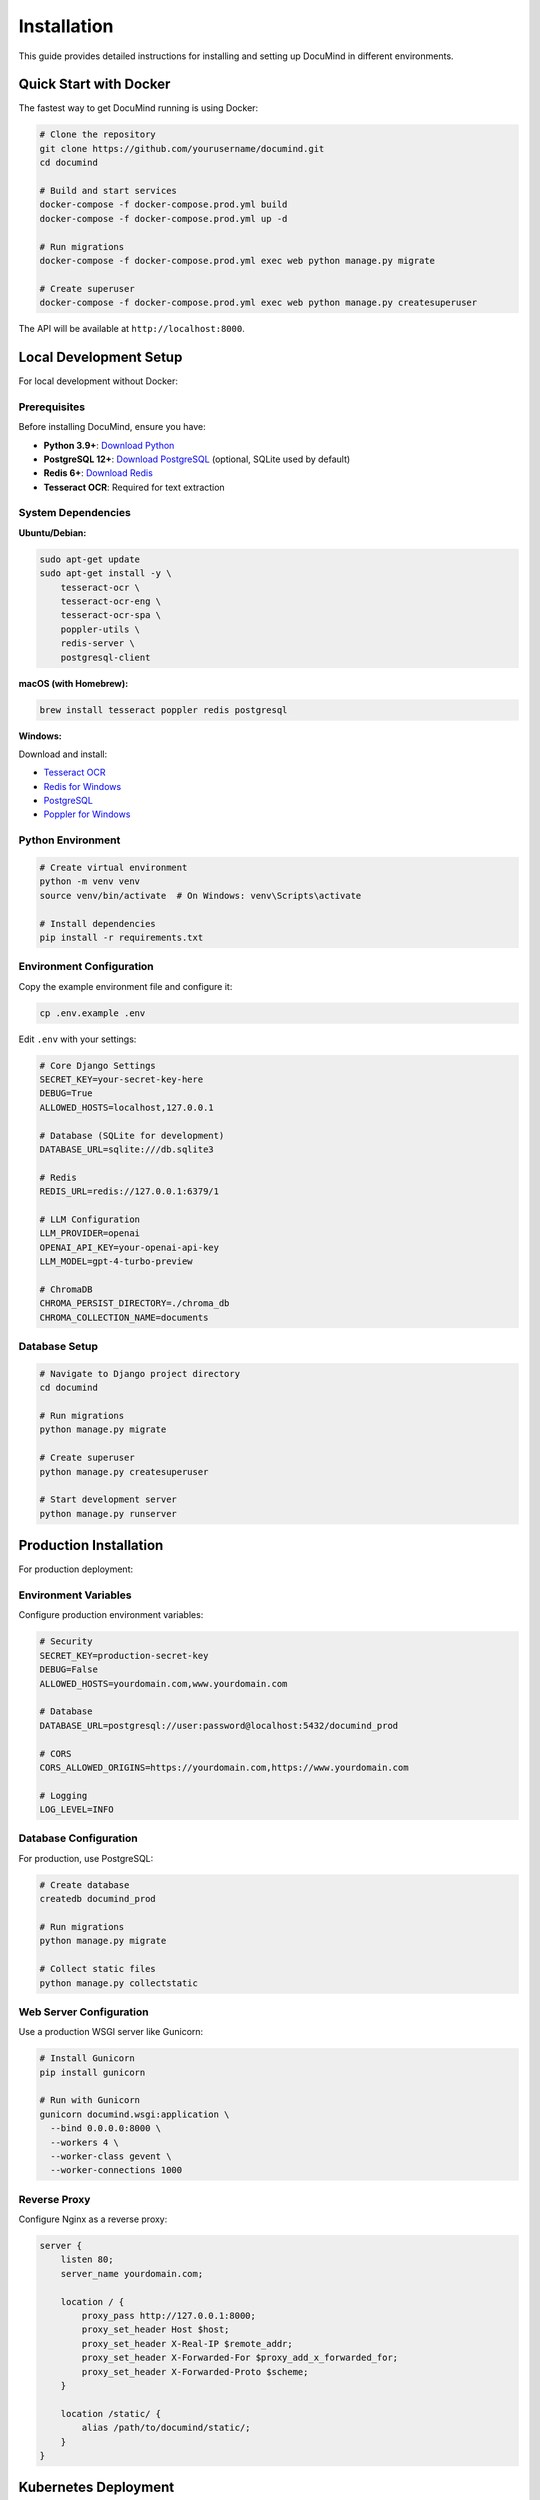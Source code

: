 Installation
============

This guide provides detailed instructions for installing and setting up DocuMind in different environments.

Quick Start with Docker
------------------------

The fastest way to get DocuMind running is using Docker:

.. code-block:: bash

   # Clone the repository
   git clone https://github.com/yourusername/documind.git
   cd documind

   # Build and start services
   docker-compose -f docker-compose.prod.yml build
   docker-compose -f docker-compose.prod.yml up -d

   # Run migrations
   docker-compose -f docker-compose.prod.yml exec web python manage.py migrate

   # Create superuser
   docker-compose -f docker-compose.prod.yml exec web python manage.py createsuperuser

The API will be available at ``http://localhost:8000``.

Local Development Setup
-----------------------

For local development without Docker:

Prerequisites
~~~~~~~~~~~~~

Before installing DocuMind, ensure you have:

* **Python 3.9+**: `Download Python <https://www.python.org/downloads/>`_
* **PostgreSQL 12+**: `Download PostgreSQL <https://www.postgresql.org/download/>`_ (optional, SQLite used by default)
* **Redis 6+**: `Download Redis <https://redis.io/download>`_
* **Tesseract OCR**: Required for text extraction

System Dependencies
~~~~~~~~~~~~~~~~~~~

**Ubuntu/Debian:**

.. code-block:: bash

   sudo apt-get update
   sudo apt-get install -y \
       tesseract-ocr \
       tesseract-ocr-eng \
       tesseract-ocr-spa \
       poppler-utils \
       redis-server \
       postgresql-client

**macOS (with Homebrew):**

.. code-block:: bash

   brew install tesseract poppler redis postgresql

**Windows:**

Download and install:

* `Tesseract OCR <https://github.com/UB-Mannheim/tesseract/wiki>`_
* `Redis for Windows <https://github.com/microsoftarchive/redis/releases>`_
* `PostgreSQL <https://www.postgresql.org/download/windows/>`_
* `Poppler for Windows <https://github.com/oschwartz10612/poppler-windows/releases>`_

Python Environment
~~~~~~~~~~~~~~~~~~

.. code-block:: bash

   # Create virtual environment
   python -m venv venv
   source venv/bin/activate  # On Windows: venv\Scripts\activate

   # Install dependencies
   pip install -r requirements.txt

Environment Configuration
~~~~~~~~~~~~~~~~~~~~~~~~~

Copy the example environment file and configure it:

.. code-block:: bash

   cp .env.example .env

Edit ``.env`` with your settings:

.. code-block:: bash

   # Core Django Settings
   SECRET_KEY=your-secret-key-here
   DEBUG=True
   ALLOWED_HOSTS=localhost,127.0.0.1

   # Database (SQLite for development)
   DATABASE_URL=sqlite:///db.sqlite3

   # Redis
   REDIS_URL=redis://127.0.0.1:6379/1

   # LLM Configuration
   LLM_PROVIDER=openai
   OPENAI_API_KEY=your-openai-api-key
   LLM_MODEL=gpt-4-turbo-preview

   # ChromaDB
   CHROMA_PERSIST_DIRECTORY=./chroma_db
   CHROMA_COLLECTION_NAME=documents

Database Setup
~~~~~~~~~~~~~~

.. code-block:: bash

   # Navigate to Django project directory
   cd documind

   # Run migrations
   python manage.py migrate

   # Create superuser
   python manage.py createsuperuser

   # Start development server
   python manage.py runserver

Production Installation
-----------------------

For production deployment:

Environment Variables
~~~~~~~~~~~~~~~~~~~~~

Configure production environment variables:

.. code-block:: bash

   # Security
   SECRET_KEY=production-secret-key
   DEBUG=False
   ALLOWED_HOSTS=yourdomain.com,www.yourdomain.com

   # Database
   DATABASE_URL=postgresql://user:password@localhost:5432/documind_prod

   # CORS
   CORS_ALLOWED_ORIGINS=https://yourdomain.com,https://www.yourdomain.com

   # Logging
   LOG_LEVEL=INFO

Database Configuration
~~~~~~~~~~~~~~~~~~~~~~

For production, use PostgreSQL:

.. code-block:: bash

   # Create database
   createdb documind_prod

   # Run migrations
   python manage.py migrate

   # Collect static files
   python manage.py collectstatic

Web Server Configuration
~~~~~~~~~~~~~~~~~~~~~~~~

Use a production WSGI server like Gunicorn:

.. code-block:: bash

   # Install Gunicorn
   pip install gunicorn

   # Run with Gunicorn
   gunicorn documind.wsgi:application \
     --bind 0.0.0.0:8000 \
     --workers 4 \
     --worker-class gevent \
     --worker-connections 1000

Reverse Proxy
~~~~~~~~~~~~~

Configure Nginx as a reverse proxy:

.. code-block:: nginx

   server {
       listen 80;
       server_name yourdomain.com;

       location / {
           proxy_pass http://127.0.0.1:8000;
           proxy_set_header Host $host;
           proxy_set_header X-Real-IP $remote_addr;
           proxy_set_header X-Forwarded-For $proxy_add_x_forwarded_for;
           proxy_set_header X-Forwarded-Proto $scheme;
       }

       location /static/ {
           alias /path/to/documind/static/;
       }
   }

Kubernetes Deployment
----------------------

For Kubernetes deployment:

.. code-block:: bash

   # Create namespace
   kubectl create namespace documind

   # Create secrets
   kubectl create secret generic documind-secrets \
     --from-literal=SECRET_KEY=your-secret-key \
     --from-literal=OPENAI_API_KEY=your-openai-key \
     -n documind

   # Apply manifests
   kubectl apply -f k8s/ -n documind

   # Scale deployment
   kubectl scale deployment documind-api --replicas=3 -n documind

Verification
------------

After installation, verify the setup:

.. code-block:: bash

   # Test API health
   curl http://localhost:8000/api/v1/system/status/

   # Get authentication token
   curl -X POST http://localhost:8000/api/v1/auth/token/ \
     -H "Content-Type: application/json" \
     -d '{"username": "admin", "password": "your-password"}'

   # Test document processing (with valid token)
   curl -X POST http://localhost:8000/api/v1/documents/process/ \
     -H "Authorization: Bearer your-token" \
     -F "file=@test-document.pdf"

Troubleshooting
---------------

Common Issues
~~~~~~~~~~~~~

**Tesseract not found:**

.. code-block:: bash

   # Ubuntu/Debian
   sudo apt-get install tesseract-ocr

   # macOS
   brew install tesseract

   # Verify installation
   tesseract --version

**Redis connection failed:**

.. code-block:: bash

   # Start Redis service
   redis-server

   # Test connection
   redis-cli ping

**Database migration errors:**

.. code-block:: bash

   # Reset migrations (development only)
   python manage.py migrate --fake-initial

   # Check migration status
   python manage.py showmigrations

**ChromaDB permission errors:**

.. code-block:: bash

   # Ensure directory is writable
   chmod 755 chroma_db/

   # Check ChromaDB connection
   python -c "import chromadb; print('ChromaDB OK')"

**OpenAI API errors:**

.. code-block:: bash

   # Verify API key
   export OPENAI_API_KEY=your-key
   python -c "import openai; print(openai.Model.list())"

Support
-------

If you encounter issues:

1. Check the logs: ``docker-compose logs`` or ``python manage.py runserver --verbosity=2``
2. Verify environment variables are set correctly
3. Ensure all dependencies are installed
4. Check system requirements are met
5. Refer to the troubleshooting section above

For additional help:

* 📧 Email: support@documind.ai
* 🐛 Issues: `GitHub Issues <https://github.com/yourusername/documind/issues>`_
* 📚 Documentation: Full documentation available at the project repository
